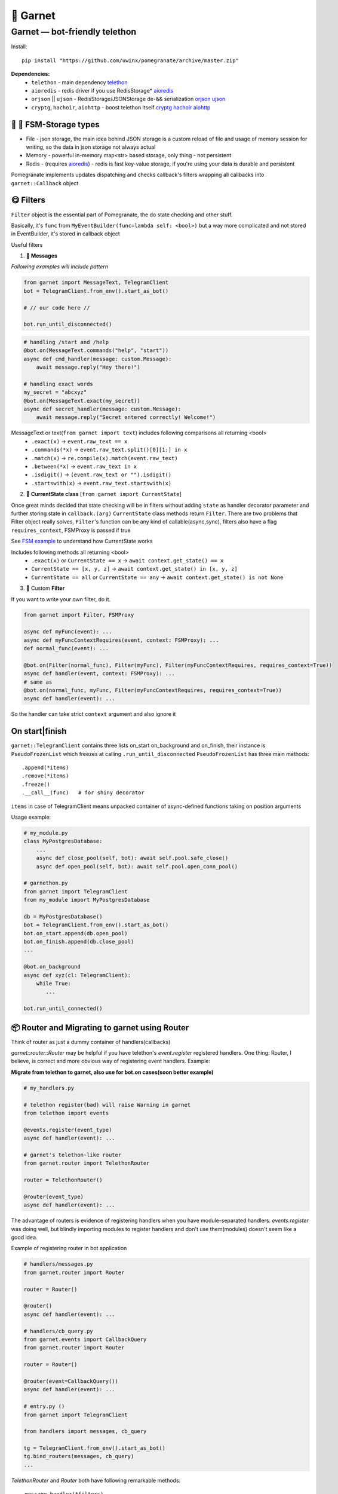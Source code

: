 🍷 Garnet
===================================

Garnet — bot-friendly telethon
-----------------------------------

.. invisible-content-till-nel
.. _aioredis: https://github.com/aio-libs/aioredis
.. _cryptg: https://pypi.org/project/cryptg/
.. _telethon: https://pypi.org/project/Telethon/
.. _orjson: https://pypi.org/project/orjson/
.. _ujson: https://pypi.org/project/ujson/
.. _hachoir: https://pypi.org/project/hachoir/
.. _aiohttp: https://pypi.org/project/aiohttp/
.. _Alex: https://github.com/JrooTJunior

.. image:: https://raw.githubusercontent.com/uwinx/pomegranate/master/static/pomegranate.jpg

.. image:: https://img.shields.io/badge/code%20style-black-000000.svg
    :target: https://github.com/python/black
    :alt: aioqiwi-code-style


Install::

    pip install "https://github.com/uwinx/pomegranate/archive/master.zip"


**Dependencies:**
    - ``telethon`` - main dependency telethon_
    - ``aioredis`` - redis driver if you use RedisStorage* aioredis_
    - ``orjson`` || ``ujson`` - RedisStorage/JSONStorage de-&& serialization orjson_ ujson_
    - ``cryptg``, ``hachoir``, ``aiohttp`` - boost telethon itself cryptg_ hachoir_ aiohttp_

---------------------------------
🌚 🌝 FSM-Storage types
---------------------------------

- File - json storage, the main idea behind JSON storage is a custom reload of file and usage of memory session for writing, so the data in json storage not always actual

- Memory - powerful in-memory map<str> based storage, only thing - not persistent

- Redis - (requires aioredis_) - redis is fast key-value storage, if you're using your data is durable and persistent


Pomegranate implements updates dispatching and checks callback's filters wrapping all callbacks into ``garnet::Callback`` object

----------------
😋 Filters
----------------

``Filter`` object is the essential part of Pomegranate, the do state checking and other stuff.

Basically, it's ``func`` from ``MyEventBuilder(func=lambda self: <bool>)`` but a way more complicated and not stored in EventBuilder, it's stored in callback object


Useful filters

1) 📨 **Messages**


`Following examples will include pattern`


.. code:: python

    from garnet import MessageText, TelegramClient
    bot = TelegramClient.from_env().start_as_bot()

    # // our code here //

    bot.run_until_disconnected()

.. code:: python

    # handling /start and /help
    @bot.on(MessageText.commands("help", "start"))
    async def cmd_handler(message: custom.Message):
        await message.reply("Hey there!")

    # handling exact words
    my_secret = "abcxyz"
    @bot.on(MessageText.exact(my_secret))
    async def secret_handler(message: custom.Message):
        await message.reply("Secret entered correctly! Welcome!")

MessageText or text(``from garnet import text``) includes following comparisons all returning <bool>
 - ``.exact(x)`` -> ``event.raw_text == x``
 - ``.commands(*x)`` -> ``event.raw_text.split()[0][1:] in x``
 - ``.match(x)`` -> ``re.compile(x).match(event.raw_text)``
 - ``.between(*x)`` -> ``event.raw_text in x``
 - ``.isdigit()`` -> ``(event.raw_text or "").isdigit()``
 - ``.startswith(x)`` -> ``event.raw_text.startswith(x)``



2) 👀 **CurrentState class**  [``from garnet import CurrentState``]

Once great minds decided that state checking will be in filters without adding ``state`` as handler decorator parameter and further storing state in ``callback.(arg)``
``CurrentState`` class methods return ``Filter``. There are two problems that Filter object really solves, ``Filter``'s function can be any kind of callable(async,sync), filters also have a flag ``requires_context``, FSMProxy is passed if true

See `FSM example <https://github.com/uwinx/pomegranate/blob/master/examples/fsm.py>`_ to understand how CurrentState works

Includes following methods all returning <bool>
 - ``.exact(x)`` or ``CurrentState == x`` -> ``await context.get_state() == x``
 - ``CurrentState == [x, y, z]`` -> ``await context.get_state() in [x, y, z]``
 - ``CurrentState == all`` or ``CurrentState == any`` -> ``await context.get_state() is not None``


3) 🦔 Custom **Filter**

If you want to write your own filter, do it.


.. code:: python

    from garnet import Filter, FSMProxy

    async def myFunc(event): ...
    async def myFuncContextRequires(event, context: FSMProxy): ...
    def normal_func(event): ...

    @bot.on(Filter(normal_func), Filter(myFunc), Filter(myFuncContextRequires, requires_context=True))
    async def handler(event, context: FSMProxy): ...
    # same as
    @bot.on(normal_func, myFunc, Filter(myFuncContextRequires, requires_context=True))
    async def handler(event): ...

So the handler can take strict ``context`` argument and also ignore it

-----------------------
On start|finish
-----------------------

``garnet::TelegramClient`` contains three lists on_start on_background and on_finish, their instance is ``PseudoFrozenList`` which freezes at calling ``.run_until_disconnected``
``PseudoFrozenList`` has three main methods::

    .append(*items)
    .remove(*items)
    .freeze()
    .__call__(func)   # for shiny decorator

``items`` in case of TelegramClient means unpacked container of async-defined functions taking on position arguments

Usage example:

.. code-block:: python

    # my_module.py
    class MyPostgresDatabase:
        ...
        async def close_pool(self, bot): await self.pool.safe_close()
        async def open_pool(self, bot): await self.pool.open_conn_pool()

    # garnethon.py
    from garnet import TelegramClient
    from my_module import MyPostgresDatabase

    db = MyPostgresDatabase()
    bot = TelegramClient.from_env().start_as_bot()
    bot.on_start.append(db.open_pool)
    bot.on_finish.append(db.close_pool)
    ...

    @bot.on_background
    async def xyz(cl: TelegramClient):
        while True:
           ...

    bot.run_until_connected()


-------------------------------------------------
📦 Router and Migrating to garnet using Router
-------------------------------------------------

Think of router as just a dummy container of handlers(callbacks)

`garnet::router::Router` may be helpful if you have telethon's `event.register` registered handlers. One thing: Router, I believe, is correct and more obvious way of registering event handlers. Example:

**Migrate from telethon to garnet, also use for bot.on cases(soon better example)**

.. code-block:: python

    # my_handlers.py

    # telethon register(bad) will raise Warning in garnet
    from telethon import events

    @events.register(event_type)
    async def handler(event): ...

    # garnet's telethon-like router
    from garnet.router import TelethonRouter

    router = TelethonRouter()

    @router(event_type)
    async def handler(event): ...



The advantage of routers is evidence of registering handlers when you have module-separated handlers. `events.register` was doing well, but blindly importing modules to register handlers and don't use them(modules) doesn't seem like a good idea.


Example of registering router in bot application


.. code-block:: python

    # handlers/messages.py
    from garnet.router import Router

    router = Router()

    @router()
    async def handler(event): ...

    # handlers/cb_query.py
    from garnet.events import CallbackQuery
    from garnet.router import Router

    router = Router()

    @router(event=CallbackQuery())
    async def handler(event): ...

    # entry.py ()
    from garnet import TelegramClient

    from handlers import messages, cb_query

    tg = TelegramClient.from_env().start_as_bot()
    tg.bind_routers(messages, cb_query)
    ...

`TelethonRouter` and `Router` both have following remarkable methods:

::

    .message_handler(*filters)
    .callback_query_handler(*filters)
    .chat_action_handler(*filters)
    .message_edited_handler(*filters)
    .album_handler(*filters)

--------------------
🍬 Context magic
--------------------

One of the sweetest parts of garnet. Using `contextvars` we reach incredibly beautiful code :D
*this is not FSMContext don't confuse with context magic provided by contextvars*

As an example, bot that doesn't requires `TelegramClient` to answer messages directly.

.. code-block:: python
    from garnet.functions.messages import reply, message, respond

    @bot.message_handler()
    async def handler():
        # message() - function to get current Message event
        await message().respond("ok")
        await message().reply("ok")
        # the same result, but shortcuts
        await respond("ok")
        await reply("Ok")



-----------------
What's more ❓
-----------------

Class-based handlers are also can be implemented with garnet conveniently. Use your imagination and ``garnet::callbacks::base::Callback`` as a parent class

Awesome bitwise operation supported filters(I highly recommend to use them)::

    # & (conjunction), | (disjunction), ~ (inversion), ^ (exclusive disjunction)
    # also: ==, != (idk why)
    @bot.on(MessageText.exact(".") | MessageText.exact(".."))


``Len`` attribute in ``MessageText`` which has cmp methods::


    @bot.on((MessageText.Len <= 14) | (MessageText.Len >= 88))


Using `client = TelegramClient.start` assignment and start client on the fly, make annotation or typing.cast to have better hints.

------------------------------------
What should be implemented next ❓
------------------------------------

|optionMiddleware| |optionMS|

.. |optionMiddleware| image:: https://api.gh-polls.com/poll/01DPHJR84XHA58R1E00X3MP2A0/%F0%9F%93%A5%20Middlewares
   :target: https://api.gh-polls.com/poll/01DPHJR84XHA58R1E00X3MP2A0/%F0%9F%93%A5%20Middlewares/vote
.. |optionMS| image:: https://api.gh-polls.com/poll/01DPHJR84XHA58R1E00X3MP2A0/%F0%9F%97%83%20Single-session%20based%20multiple%20clients%20TelegramClient
   :target: https://api.gh-polls.com/poll/01DPHJR84XHA58R1E00X3MP2A0/%F0%9F%97%83%20Single-session%20based%20multiple%20clients%20TelegramClient/vote

---------------
About
---------------

You can find me in tg by `@martin_winks <https://telegram.me/martin_winks>`_ and yeah I receive donates as well as all contributors do(support `lonamiwebs <http://paypal.me/lonamiwebs>`_ and `JRootJunior <https://opencollective.com/aiogram/organization/0/website>`_).


---------------------
🤗 Credits
---------------------

Finite-state machine was ported from cool BotAPI library 'aiogram', special thanks to Alex_
